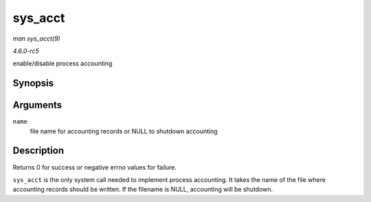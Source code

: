 .. -*- coding: utf-8; mode: rst -*-

.. _API-sys-acct:

========
sys_acct
========

*man sys_acct(9)*

*4.6.0-rc5*

enable/disable process accounting


Synopsis
========

.. c:function:: long sys_acct( const char __user * name )

Arguments
=========

``name``
    file name for accounting records or NULL to shutdown accounting


Description
===========

Returns 0 for success or negative errno values for failure.

``sys_acct`` is the only system call needed to implement process
accounting. It takes the name of the file where accounting records
should be written. If the filename is NULL, accounting will be shutdown.


.. ------------------------------------------------------------------------------
.. This file was automatically converted from DocBook-XML with the dbxml
.. library (https://github.com/return42/sphkerneldoc). The origin XML comes
.. from the linux kernel, refer to:
..
.. * https://github.com/torvalds/linux/tree/master/Documentation/DocBook
.. ------------------------------------------------------------------------------
